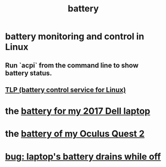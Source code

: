 :PROPERTIES:
:ID:       4c4f396d-990b-4de4-8619-9ee2c7cd5228
:END:
#+title: battery
* battery monitoring and control in Linux
  :PROPERTIES:
  :ID:       b736de75-e4cc-4390-a12b-85b13dd3ad3b
  :END:
** Run `acpi` from the command line to show battery status.
** [[id:5489c6d6-d479-417d-8d51-703cac8675d2][TLP (battery control service for Linux)]]
* the [[id:2d238e67-4c09-435c-ab78-67ef62255f1c][battery for my 2017 Dell laptop]]
* the [[id:197b7603-d7b2-49d2-adcb-636c30ea6d95][battery of my Oculus Quest 2]]
* [[id:dcc5ee87-f93e-4655-bde4-695f5d93dab8][bug: laptop's battery drains while off]]
